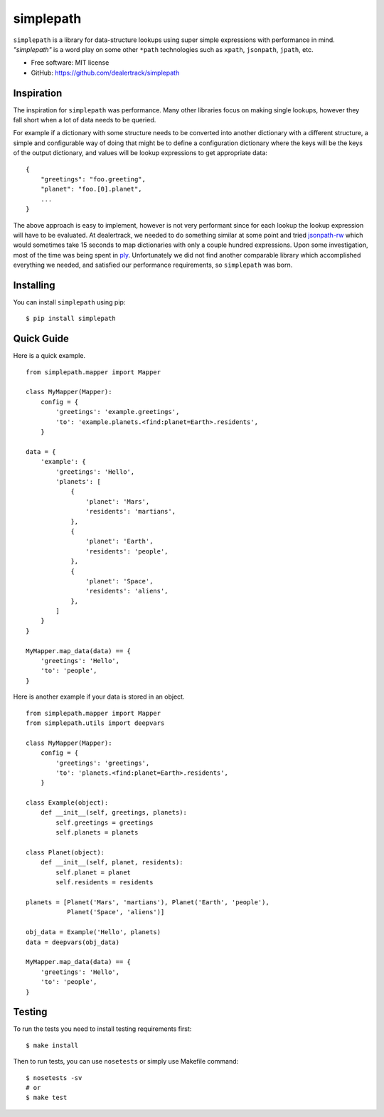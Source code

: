 ==========
simplepath
==========

.. image:: https://badge.fury.io/py/simplepath.png
    :target: http://badge.fury.io/py/simplepath

.. image:: https://travis-ci.org/dealertrack/simplepath.png?branch=master
    :target: https://travis-ci.org/dealertrack/simplepath

.. image:: https://coveralls.io/repos/dealertrack/simplepath/badge.svg
    :target: https://coveralls.io/r/dealertrack/simplepath


``simplepath`` is a library for data-structure lookups
using super simple expressions with performance in mind.
*"simplepath"* is a word play on some other ``*path`` technologies
such as ``xpath``, ``jsonpath``, ``jpath``, etc.

* Free software: MIT license
* GitHub: https://github.com/dealertrack/simplepath

Inspiration
-----------

The inspiration for ``simplepath`` was performance. Many other
libraries focus on making single lookups, however they fall 
short when a lot of data needs to be queried.

For example if a dictionary with some structure needs to be converted
into another dictionary with a different structure, a simple and
configurable way of doing that might be to define a configuration
dictionary where the keys will be the keys of the output dictionary, 
and values will be lookup expressions to get appropriate data::

    {
        "greetings": "foo.greeting",
        "planet": "foo.[0].planet",
        ...
    }

The above approach is easy to implement, however is not very performant
since for each lookup the lookup expression will have to be evaluated.
At dealertrack, we needed to do something similar at some point and
tried `jsonpath-rw <https://pypi.python.org/pypi/jsonpath-rw>`_
which would sometimes take 15 seconds to map dictionaries with only
a couple hundred expressions. Upon some investigation, most of the
time was being spent in `ply <https://pypi.python.org/pypi/ply>`_.
Unfortunately we did not find another comparable library which
accomplished everything we needed, and satisfied our performance
requirements, so ``simplepath`` was born.

Installing
----------

You can install ``simplepath`` using pip::

    $ pip install simplepath

Quick Guide
-----------

Here is a quick example.

::

    from simplepath.mapper import Mapper

    class MyMapper(Mapper):
        config = {
            'greetings': 'example.greetings',
            'to': 'example.planets.<find:planet=Earth>.residents',
        }

    data = {
        'example': {
            'greetings': 'Hello',
            'planets': [
                {
                    'planet': 'Mars',
                    'residents': 'martians',
                },
                {
                    'planet': 'Earth',
                    'residents': 'people',
                },
                {
                    'planet': 'Space',
                    'residents': 'aliens',
                },
            ]
        }
    }

    MyMapper.map_data(data) == {
        'greetings': 'Hello',
        'to': 'people',
    }

Here is another example if your data is stored in an object.

::

    from simplepath.mapper import Mapper
    from simplepath.utils import deepvars

    class MyMapper(Mapper):
        config = {
            'greetings': 'greetings',
            'to': 'planets.<find:planet=Earth>.residents',
        }

    class Example(object):
        def __init__(self, greetings, planets):
            self.greetings = greetings
            self.planets = planets

    class Planet(object):
        def __init__(self, planet, residents):
            self.planet = planet
            self.residents = residents

    planets = [Planet('Mars', 'martians'), Planet('Earth', 'people'),
               Planet('Space', 'aliens')]

    obj_data = Example('Hello', planets)
    data = deepvars(obj_data)

    MyMapper.map_data(data) == {
        'greetings': 'Hello',
        'to': 'people',
    }


Testing
-------

To run the tests you need to install testing requirements first::

    $ make install

Then to run tests, you can use ``nosetests`` or simply use Makefile command::

    $ nosetests -sv
    # or
    $ make test

